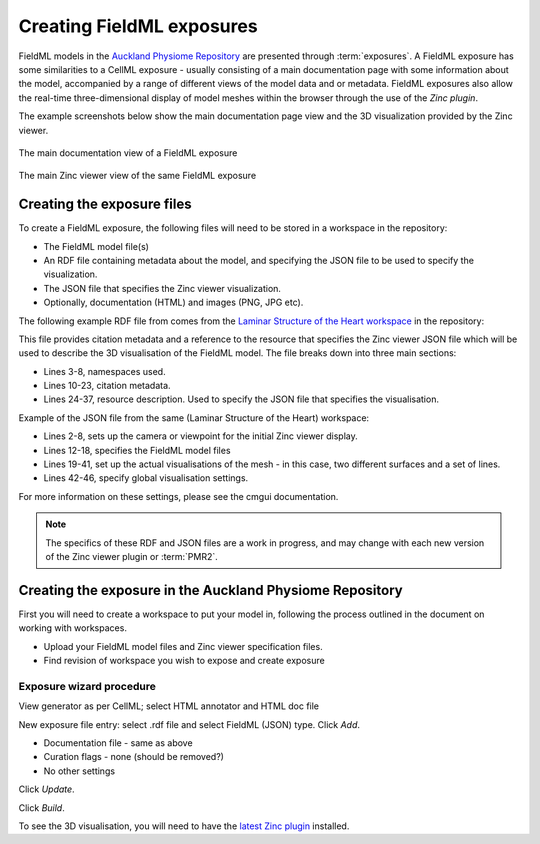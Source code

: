 ﻿.. _exposing-fieldml:

==========================
Creating FieldML exposures
==========================

.. sectionauthor:: Dougal Cowan

FieldML models in the `Auckland Physiome Repository`_ are presented
through :term:`exposures`.  A FieldML exposure has some similarities to
a CellML exposure - usually consisting of a main documentation page with
some information about the model, accompanied by a range of different
views of the model data and or metadata. FieldML exposures also allow
the real-time three-dimensional display of model meshes within the
browser through the use of the `Zinc plugin`.

.. _Auckland Physiome Repository: https://models.physiomeproject.org
.. _Zinc plugin: http://www.cmiss.org/cmgui/zinc

The example screenshots below show the main documentation page view and
the 3D visualization provided by the Zinc viewer.

.. figure:: images/fieldmlexposureexample1.png
   :align: center

   The main documentation view of a FieldML exposure

.. figure:: images/fieldmlexposureexample2.png
   :align: center

   The main Zinc viewer view of the same FieldML exposure

Creating the exposure files
===========================

To create a FieldML exposure, the following files will need to be stored
in a workspace in the repository:

- The FieldML model file(s)
- An RDF file containing metadata about the model, and specifying the
  JSON file to be used to specify the visualization.
- The JSON file that specifies the Zinc viewer visualization.
- Optionally, documentation (HTML) and images (PNG, JPG etc).

The following example RDF file from comes from the `Laminar Structure of
the Heart workspace`_ in the repository:

.. _Laminar Structure of the Heart workspace:
   https://models.physiomeproject.org/workspace/heart

.. code-block:: xml
   :linenos:

   <?xml version="1.0" encoding="utf-8"?>
   <rdf:RDF
         xmlns="http://www.w3.org/1999/02/22-rdf-syntax-ns#"
         xmlns:rdf="http://www.w3.org/1999/02/22-rdf-syntax-ns#"
         xmlns:dc="http://purl.org/dc/elements/1.1/"
         xmlns:dcterms="http://purl.org/dc/terms/"
         xmlns:vCard="http://www.w3.org/2001/vcard-rdf/3.0#"
         xmlns:pmr2="http://namespace.physiomeproject.org/pmr2#">
      <rdf:Description rdf:about="">
         <dc:title>
               Laminar structure of the Heart: A mathematical model.
         </dc:title>
         <dc:creator>
            <rdf:Seq>
               <rdf:li>LeGrice, I.J.</rdf:li>
               <rdf:li>Hunter, P.J.</rdf:li>
               <rdf:li>Smaill, B.H.</rdf:li>
            </rdf:Seq>
         </dc:creator>
         <dcterms:bibliographicCitation>
               American Journal of Physiology 272: H2466-H2476, 1997.
         </dcterms:bibliographicCitation>
         <dcterms:isPartOf rdf:resource="info:pmid/9176318"/>
         <pmr2:annotation rdf:parseType="Resource">
            <pmr2:type
                  rdf:resource="http://namespace.physiomeproject.org/pmr2/note#json_zinc_viewer"/>
            <pmr2:fields>
               <rdf:Bag>
                  <rdf:li rdf:parseType="Resource">
                     <pmr2:field rdf:parseType="Resource">
                        <pmr2:key>json</pmr2:key>
                        <pmr2:value>heart.json</pmr2:value>
                     </pmr2:field>
                  </rdf:li>
               </rdf:Bag>
            </pmr2:fields>
         </pmr2:annotation>
      </rdf:Description>
   </rdf:RDF>

This file provides citation metadata and a reference to the resource
that specifies the Zinc viewer JSON file which will be used to describe
the 3D visualisation of the FieldML model. The file breaks down into
three main sections:

- Lines 3-8, namespaces used.
- Lines 10-23, citation metadata.
- Lines 24-37, resource description. Used to specify the JSON file that
  specifies the visualisation.

Example of the JSON file from the same (Laminar Structure of the Heart) workspace:

.. code-block:: js
   :linenos:

   {
       "View" : [
         {
         "camera" : [9.70448, -288.334, -4.43035],
         "target" : [9.70448, 6.40667, -4.43035],
         "up"     : [-1, 0, 0],
         "angle" : 40
         }
       ],
       "Models": [
           {
               "files": [
                   "heart.xml"
               ],
               "externalresources": [
                   "heart_mesh.connectivity",
                   "heart_mesh.node.coordinates"
               ],
               "graphics": [
                   {
                       "type": "surfaces",
                       "ambient" : [0.4, 0, 0.9],
                       "diffuse" : [0.4, 0,0.9],
                       "alpha" : 0.3,
                       "xiFace" : "xi3_1",
                       "coordinatesField": "heart.coordinates"
                   },
                   {
                       "type": "surfaces",
                       "ambient" : [0.3, 0, 0.3],
                       "diffuse" : [1, 0, 0],
                         "specular" : [0.5, 0.5, 0.5],
                       "shininess" : 0.5,
                       "xiFace" : "xi3_0",
                       "coordinatesField" : "heart.coordinates"
                   },
                   {
                       "type": "lines",
                       "coordinatesField" : "heart.coordinates"
                   }
               ],
               "elementDiscretization" : 8,
               "region_name" : "heart",
               "group": "Structures",
               "label": "heart",
               "load": true
           }
      ]
   }

- Lines 2-8, sets up the camera or viewpoint for the initial Zinc viewer
  display.
- Lines 12-18, specifies the FieldML model files
- Lines 19-41, set up the actual visualisations of the mesh - in this
  case, two different surfaces and a set of lines.
- Lines 42-46, specify global visualisation settings.

For more information on these settings, please see the cmgui documentation.

.. note::
   The specifics of these RDF and JSON files are a work in progress, and
   may change with each new version of the Zinc viewer plugin
   or :term:`PMR2`.


Creating the exposure in the Auckland Physiome Repository
=========================================================

First you will need to create a workspace to put your model in,
following the process outlined in the document on working with
workspaces.

- Upload your FieldML model files and Zinc viewer specification files.
- Find revision of workspace you wish to expose and create exposure

Exposure wizard procedure
-------------------------

View generator as per CellML; select HTML annotator and HTML doc file

New exposure file entry: select .rdf file and select FieldML (JSON)
type. Click *Add*.

- Documentation file - same as above
- Curation flags - none (should be removed?)
- No other settings

Click *Update*.

Click *Build*.

To see the 3D visualisation, you will need to have the `latest Zinc
plugin <http://www.cmiss.org/ReleaseCenter/zinc/releases>`_ installed.
